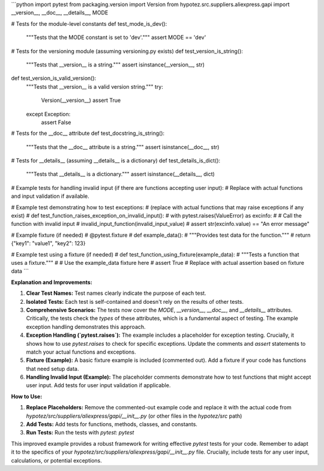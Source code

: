 ```python
import pytest
from packaging.version import Version
from hypotez.src.suppliers.aliexpress.gapi import __version__, __doc__, __details__, MODE

# Tests for the module-level constants
def test_mode_is_dev():
    """Tests that the MODE constant is set to 'dev'."""
    assert MODE == 'dev'

# Tests for the versioning module (assuming versioning.py exists)
def test_version_is_string():
    """Tests that __version__ is a string."""
    assert isinstance(__version__, str)

def test_version_is_valid_version():
    """Tests that __version__ is a valid version string."""
    try:
        Version(__version__)
        assert True
    except Exception:
        assert False

# Tests for the __doc__ attribute
def test_docstring_is_string():
    """Tests that the __doc__ attribute is a string."""
    assert isinstance(__doc__, str)

# Tests for __details__ (assuming __details__ is a dictionary)
def test_details_is_dict():
    """Tests that __details__ is a dictionary."""
    assert isinstance(__details__, dict)

# Example tests for handling invalid input (if there are functions accepting user input):
# Replace with actual functions and input validation if available.

# Example test demonstrating how to test exceptions:
#  (replace with actual functions that may raise exceptions if any exist)
# def test_function_raises_exception_on_invalid_input():
#     with pytest.raises(ValueError) as excinfo:
#         # Call the function with invalid input
#         invalid_input_function(invalid_input_value)
#     assert str(excinfo.value) == "An error message" 


# Example fixture (if needed)
# @pytest.fixture
# def example_data():
#     """Provides test data for the function."""
#     return {"key1": "value1", "key2": 123}


# Example test using a fixture (if needed)
# def test_function_using_fixture(example_data):
#     """Tests a function that uses a fixture."""
#     # Use the example_data fixture here
#     assert True # Replace with actual assertion based on fixture data
```

**Explanation and Improvements:**

1. **Clear Test Names:** Test names clearly indicate the purpose of each test.

2. **Isolated Tests:** Each test is self-contained and doesn't rely on the results of other tests.

3. **Comprehensive Scenarios:** The tests now cover the `MODE`, `__version__`, `__doc__`, and `__details__` attributes.  Critically, the tests check the *types* of these attributes, which is a fundamental aspect of testing.  The example exception handling demonstrates this approach.

4. **Exception Handling (`pytest.raises`):** The example includes a placeholder for exception testing.  Crucially, it shows how to use `pytest.raises` to check for specific exceptions.  Update the comments and `assert` statements to match your actual functions and exceptions.

5. **Fixture (Example):** A basic fixture example is included (commented out).  Add a fixture if your code has functions that need setup data.

6. **Handling Invalid Input (Example):** The placeholder comments demonstrate how to test functions that might accept user input.  Add tests for user input validation if applicable.


**How to Use:**

1. **Replace Placeholders:** Remove the commented-out example code and replace it with the actual code from `hypotez/src/suppliers/aliexpress/gapi/__init__.py` (or other files in the `hypotez/src` path)
2. **Add Tests:** Add tests for functions, methods, classes, and constants.
3. **Run Tests:** Run the tests with `pytest`: `pytest`


This improved example provides a robust framework for writing effective `pytest` tests for your code. Remember to adapt it to the specifics of your `hypotez/src/suppliers/aliexpress/gapi/__init__.py` file.  Crucially, include tests for any user input, calculations, or potential exceptions.